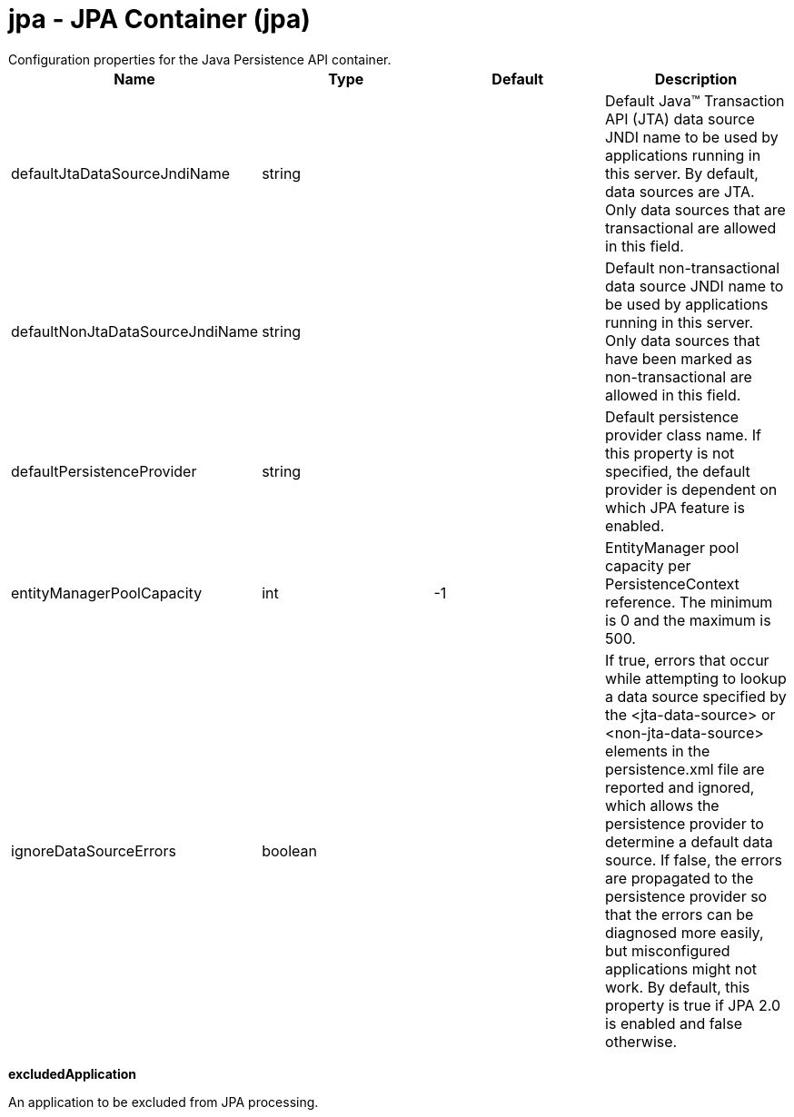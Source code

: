 = jpa - JPA Container (jpa)
:nofooter:
Configuration properties for the Java Persistence API container.

[cols="a,a,a,a",width="100%"]
|===
|Name|Type|Default|Description

|defaultJtaDataSourceJndiName

|string

|

|Default Java™ Transaction API (JTA) data source JNDI name to be used by applications running in this server. By default, data sources are JTA. Only data sources that are transactional are allowed in this field.

|defaultNonJtaDataSourceJndiName

|string

|

|Default non-transactional data source JNDI name to be used by applications running in this server. Only data sources that have been marked as non-transactional are allowed in this field.

|defaultPersistenceProvider

|string

|

|Default persistence provider class name. If this property is not specified, the default provider is dependent on which JPA feature is enabled.

|entityManagerPoolCapacity

|int

|-1

|EntityManager pool capacity per PersistenceContext reference. The minimum is 0 and the maximum is 500.

|ignoreDataSourceErrors

|boolean

|

|If true, errors that occur while attempting to lookup a data source specified by the &lt;jta-data-source&gt; or &lt;non-jta-data-source&gt; elements in the persistence.xml file are reported and ignored, which allows the persistence provider to determine a default data source. If false, the errors are propagated to the persistence provider so that the errors can be diagnosed more easily, but misconfigured applications might not work. By default, this property is true if JPA 2.0 is enabled and false otherwise.
|===
[#excludedApplication]*excludedApplication*

An application to be excluded from JPA processing.


